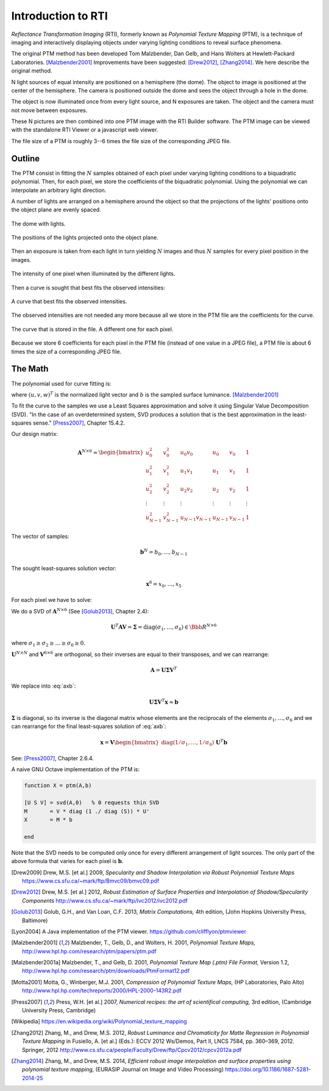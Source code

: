 =====================
 Introduction to RTI
=====================

*Reflectance Transformation Imaging* (RTI), formerly known as *Polynomial
Texture Mapping* (PTM), is a technique of imaging and interactively displaying
objects under varying lighting conditions to reveal surface phenomena.

The original PTM method has been developed Tom Malzbender, Dan Gelb, and Hans
Wolters at Hewlett-Packard Laboratories.  [Malzbender2001]_ Improvements have
been suggested: [Drew2012]_, [Zhang2014]_.  We here describe the original
method.

N light sources of equal intensity are positioned on a hemisphere (the dome).
The object to image is positioned at the center of the hemisphere.  The camera
is positioned outside the dome and sees the object through a hole in the dome.

The object is now illuminated once from every light source, and N exposures are
taken.  The object and the camera must not move between exposures.

These N pictures are then combined into one PTM image with the RTI Builder
software.  The PTM image can be viewed with the standalone RTI Viewer or a
javascript web viewer.

The file size of a PTM is roughly 3--6 times the file size of the corresponding
JPEG file.


Outline
=======

The PTM consist in fitting the :math:`N` samples obtained of each pixel under
varying lighting conditions to a biquadratic polynomial.  Then, for each pixel,
we store the coefficients of the biquadratic polynomial.  Using the polynomial
we can interpolate an arbitrary light direction.

A number of lights are arranged on a hemisphere around the object so that the
projections of the lights' positions onto the object plane are evenly spaced.

.. figure:: light-3d.png
   :align: center

   The dome with lights.

.. figure:: light-2d.png
   :align: center

   The positions of the lights projected onto the object plane.

Then an exposure is taken from each light in turn yielding :math:`N` images and
thus :math:`N` samples for every pixel position in the images.

.. figure:: light-samples.png
   :align: center

   The intensity of one pixel when illuminated by the different lights.

Then a curve is sought that best fits the observed intensities:

.. figure:: light-samples-fit.png
   :align: center

   A curve that best fits the observed intensities.

The observed intensities are not needed any more because all we store in the PTM
file are the coefficients for the curve.

.. figure:: light-fit.png
   :align: center

   The curve that is stored in the file.  A different one for each pixel.

Because we store 6 coefficients for each pixel in the PTM file (instead of one
value in a JPEG file), a PTM file is about 6 times the size of a corresponding
JPEG file.


The Math
========

The polynomial used for curve fitting is:

.. math::
   :label: poly

   b = x_0u^2 + x_1v^2 + x_2uv + x_3u + x_4v + x_5

where :math:`(u,v,w)^T` is the normalized light vector and :math:`b` is the
sampled surface luminance. [Malzbender2001]_

To fit the curve to the samples we use a Least Squares approximation and solve
it using Singular Value Decomposition (SVD). "In the case of an overdetermined
system, SVD produces a solution that is the best approximation in the
least-squares sense." [Press2007]_, Chapter 15.4.2.

Our design matrix:

.. math::

   \mathbf{A}^{N\times6} =
   \begin{bmatrix}
     u_0^2 & v_0^2 & u_0v_0 & u_0 & v_0 & 1 \\
     u_1^2 & v_1^2 & u_1v_1 & u_1 & v_1 & 1 \\
     u_2^2 & v_2^2 & u_2v_2 & u_2 & v_2 & 1 \\
     \vdots & \vdots & \vdots & \vdots & \vdots & \vdots \\
     u_{N-1}^2 & v_{N-1}^2 & u_{N-1}v_{N-1} & u_{N-1} & v_{N-1} & 1
   \end{bmatrix}

The vector of samples:

.. math::

   \mathbf{b}^N = b_0,\dots,b_{N-1}

The sought least-squares solution vector:

.. math::

   \mathbf{x}^6 = x_0,\dots,x_5

For each pixel we have to solve:

.. math::
   :label: axb

   \mathbf{Ax} \approx \mathbf{b}

We do a SVD of :math:`\mathbf{A}^{N\times6}` (See [Golub2013]_, Chapter 2.4):

.. math::

   \mathbf{U}^T\mathbf{AV} = \boldsymbol{\Sigma} = \mathrm{diag}(\sigma_1,\dots,\sigma_6) \in \Bbb{R}^{N\times6}

where :math:`\sigma_1\geq\sigma_2\geq\dots\geq\sigma_6\geq0.`

:math:`\mathbf{U}^{N\times N}` and :math:`\mathbf{V}^{6\times6}` are orthogonal,
so their inverses are equal to their transposes, and we can rearrange:

.. math::

   \mathbf{A} = \mathbf{U} \boldsymbol{\Sigma} \mathbf{V}^T

We replace into :eq:`axb`:

.. math::

   \mathbf{U} \boldsymbol{\Sigma} \mathbf{V}^T \mathbf{x} \approx \mathbf{b}

:math:`\boldsymbol{\Sigma}` is diagonal, so its inverse is the diagonal matrix
whose elements are the reciprocals of the elements
:math:`\sigma_1,\dots,\sigma_6` and we can rearrange for the final least-squares
solution of :eq:`axb`:

.. math::

   \mathbf{x}=\mathbf{V}\begin{bmatrix}\mathrm{diag}(1/\sigma_1,\dots,1/\sigma_6)\end{bmatrix}\mathbf{U}^T\mathbf{b}

See: [Press2007]_, Chapter 2.6.4.

A naive GNU Octave implementation of the PTM is:

.. code-block:: octave

   function X = ptm(A,b)

   [U S V] = svd(A,0)   % 0 requests thin SVD
   M       = V * diag (1 ./ diag (S)) * U'
   X       = M * b

   end

Note that the SVD needs to be computed only once for every different arrangement
of light sources.  The only part of the above formula that varies for each pixel
is :math:`\mathbf{b}`.




.. [Drew2009] Drew, M.S. [et al.] 2009, *Specularity and Shadow Interpolation
              via Robust Polynomial Texture Maps*
              https://www.cs.sfu.ca/~mark/ftp/Bmvc09/bmvc09.pdf

.. [Drew2012] Drew, M.S. [et al.] 2012, *Robust Estimation of Surface Properties
              and Interpolation of Shadow/Specularity Components*
              http://www.cs.sfu.ca/~mark/ftp/Ivc2012/ivc2012.pdf

.. [Golub2013] Golub, G.H., and Van Loan, C.F. 2013, *Matrix Computations,* 4th
               edition, (John Hopkins University Press, Baltimore)

.. [Lyon2004] A Java implementation of the PTM viewer.
              https://github.com/clifflyon/ptmviewer

.. [Malzbender2001] Malzbender, T., Gelb, D., and Wolters, H. 2001, *Polynomial
                    Texture Maps,*
                    http://www.hpl.hp.com/research/ptm/papers/ptm.pdf

.. [Malzbender2001a] Malzbender, T., and Gelb, D. 2001, *Polynomial Texture Map
                     (.ptm) File Format,* Version 1.2,
                     http://www.hpl.hp.com/research/ptm/downloads/PtmFormat12.pdf

.. [Motta2001] Motta, G., Winberger, M.J. 2001, *Compression of Polynomial
               Texture Maps,* (HP Laboratories, Palo Alto)
               http://www.hpl.hp.com/techreports/2000/HPL-2000-143R2.pdf

.. [Press2007] Press, W.H. [et al.] 2007, *Numerical recipes: the art of
               scientifical computing,* 3rd edition, (Cambridge University
               Press, Cambridge)

.. [Wikipedia] https://en.wikipedia.org/wiki/Polynomial_texture_mapping

.. [Zhang2012] Zhang, M., and Drew, M.S. 2012, *Robust Luminance and
               Chromaticity for Matte Regression in Polynomial Texture Mapping*
               in Fusiello, A. [et al.] (Eds.): ECCV 2012 Ws/Demos, Part II,
               LNCS 7584, pp. 360–369, 2012. Springer, 2012
               http://www.cs.sfu.ca/people/Faculty/Drew/ftp/Cpcv2012/cpcv2012a.pdf

.. [Zhang2014] Zhang, M., and Drew, M.S. 2014, *Efficient robust image
               interpolation and surface properties using polynomial texture
               mapping,* (EURASIP Journal on Image and Video Processing)
               https://doi.org/10.1186/1687-5281-2014-25
